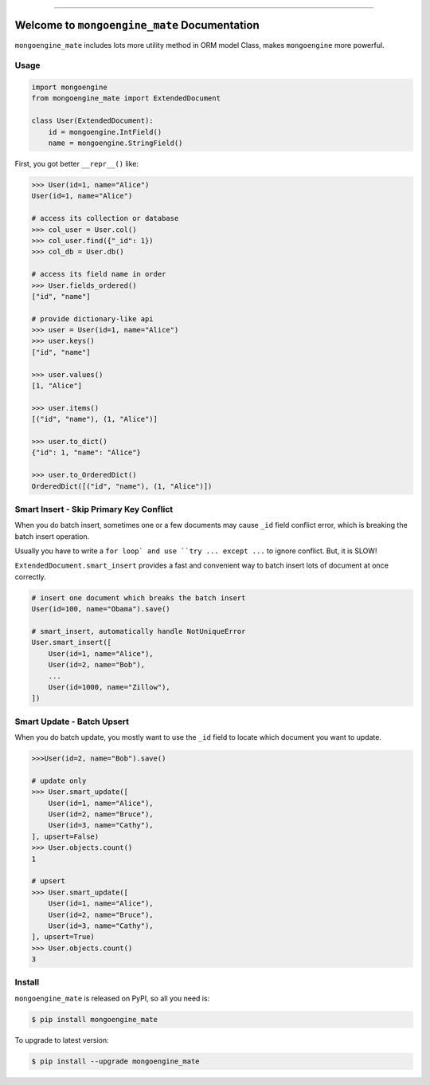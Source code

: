 
.. image:: https://readthedocs.org/projects/mongoengine_mate/badge/?version=latest
    :target: https://mongoengine_mate.readthedocs.io/index.html
    :alt: Documentation Status

.. image:: https://travis-ci.org/MacHu-GWU/mongoengine_mate-project.svg?branch=master
    :target: https://travis-ci.org/MacHu-GWU/mongoengine_mate-project?branch=master

.. image:: https://codecov.io/gh/MacHu-GWU/mongoengine_mate-project/branch/master/graph/badge.svg
  :target: https://codecov.io/gh/MacHu-GWU/mongoengine_mate-project

.. image:: https://img.shields.io/pypi/v/mongoengine_mate.svg
    :target: https://pypi.python.org/pypi/mongoengine_mate

.. image:: https://img.shields.io/pypi/l/mongoengine_mate.svg
    :target: https://pypi.python.org/pypi/mongoengine_mate

.. image:: https://img.shields.io/pypi/pyversions/mongoengine_mate.svg
    :target: https://pypi.python.org/pypi/mongoengine_mate

.. image:: https://img.shields.io/badge/STAR_Me_on_GitHub!--None.svg?style=social
    :target: https://github.com/MacHu-GWU/mongoengine_mate-project

------


.. image:: https://img.shields.io/badge/Link-Document-blue.svg
      :target: https://mongoengine_mate.readthedocs.io/index.html

.. image:: https://img.shields.io/badge/Link-API-blue.svg
      :target: https://mongoengine_mate.readthedocs.io/py-modindex.html

.. image:: https://img.shields.io/badge/Link-Source_Code-blue.svg
      :target: https://mongoengine_mate.readthedocs.io/py-modindex.html

.. image:: https://img.shields.io/badge/Link-Install-blue.svg
      :target: `install`_

.. image:: https://img.shields.io/badge/Link-GitHub-blue.svg
      :target: https://github.com/MacHu-GWU/mongoengine_mate-project

.. image:: https://img.shields.io/badge/Link-Submit_Issue-blue.svg
      :target: https://github.com/MacHu-GWU/mongoengine_mate-project/issues

.. image:: https://img.shields.io/badge/Link-Request_Feature-blue.svg
      :target: https://github.com/MacHu-GWU/mongoengine_mate-project/issues

.. image:: https://img.shields.io/badge/Link-Download-blue.svg
      :target: https://pypi.org/pypi/mongoengine_mate#files


Welcome to ``mongoengine_mate`` Documentation
==============================================================================

``mongoengine_mate`` includes lots more utility method in ORM model Class, makes ``mongoengine`` more powerful.


Usage
------------------------------------------------------------------------------

.. code-block:: python

    import mongoengine
    from mongoengine_mate import ExtendedDocument

    class User(ExtendedDocument):
        id = mongoengine.IntField()
        name = mongoengine.StringField()


First, you got better ``__repr__()`` like:

.. code-block:: python

    >>> User(id=1, name="Alice")
    User(id=1, name="Alice")

    # access its collection or database
    >>> col_user = User.col()
    >>> col_user.find({"_id": 1})
    >>> col_db = User.db()

    # access its field name in order
    >>> User.fields_ordered()
    ["id", "name"]

    # provide dictionary-like api
    >>> user = User(id=1, name="Alice")
    >>> user.keys()
    ["id", "name"]

    >>> user.values()
    [1, "Alice"]

    >>> user.items()
    [("id", "name"), (1, "Alice")]

    >>> user.to_dict()
    {"id": 1, "name": "Alice"}

    >>> user.to_OrderedDict()
    OrderedDict([("id", "name"), (1, "Alice")])


Smart Insert - Skip Primary Key Conflict
------------------------------------------------------------------------------

When you do batch insert, sometimes one or a few documents may cause ``_id`` field conflict error, which is breaking the batch insert operation.

Usually you have to write a ``for loop` and use ``try ... except ...`` to ignore conflict. But, it is SLOW!

``ExtendedDocument.smart_insert`` provides a fast and convenient way to batch insert lots of document at once correctly.

.. code-block:: python

    # insert one document which breaks the batch insert
    User(id=100, name="Obama").save()

    # smart_insert, automatically handle NotUniqueError
    User.smart_insert([
        User(id=1, name="Alice"),
        User(id=2, name="Bob"),
        ...
        User(id=1000, name="Zillow"),
    ])


Smart Update - Batch Upsert
------------------------------------------------------------------------------

When you do batch update, you mostly want to use the ``_id`` field to locate which document you want to update.

.. code-block:: python

    >>>User(id=2, name="Bob").save()

    # update only
    >>> User.smart_update([
        User(id=1, name="Alice"),
        User(id=2, name="Bruce"),
        User(id=3, name="Cathy"),
    ], upsert=False)
    >>> User.objects.count()
    1

    # upsert
    >>> User.smart_update([
        User(id=1, name="Alice"),
        User(id=2, name="Bruce"),
        User(id=3, name="Cathy"),
    ], upsert=True)
    >>> User.objects.count()
    3


.. _install:

Install
------------------------------------------------------------------------------

``mongoengine_mate`` is released on PyPI, so all you need is:

.. code-block:: console

    $ pip install mongoengine_mate

To upgrade to latest version:

.. code-block:: console

    $ pip install --upgrade mongoengine_mate